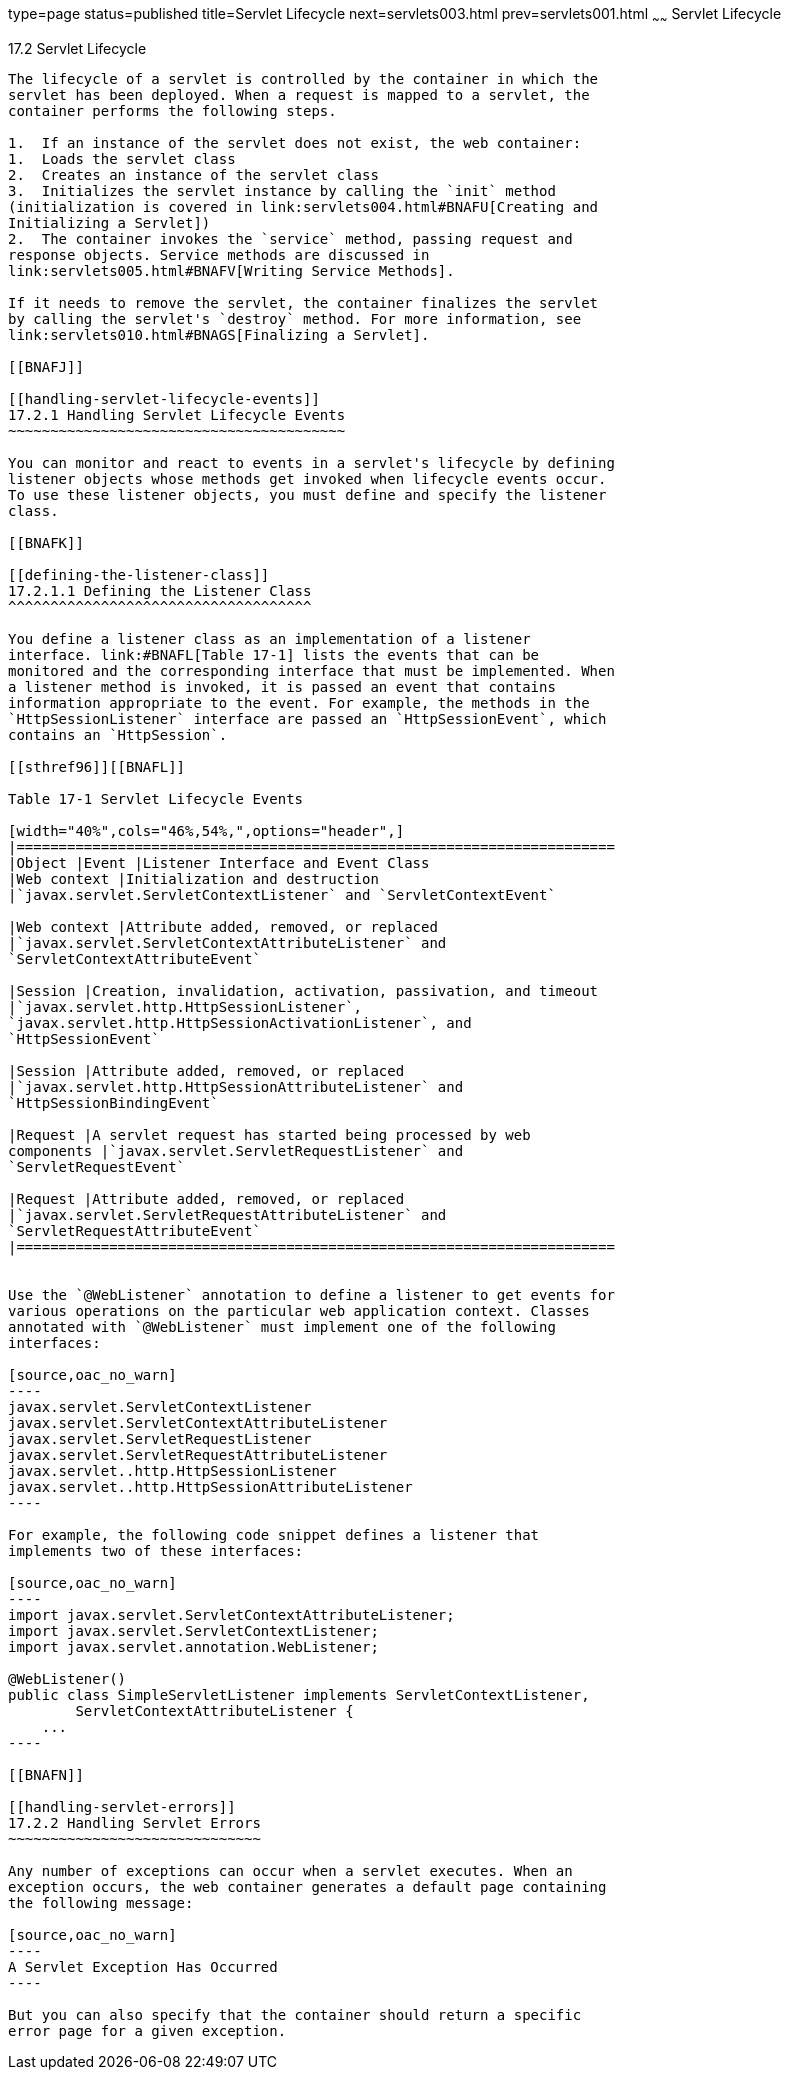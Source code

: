 type=page
status=published
title=Servlet Lifecycle
next=servlets003.html
prev=servlets001.html
~~~~~~
Servlet Lifecycle
=================

[[BNAFI]]

[[servlet-lifecycle]]
17.2 Servlet Lifecycle
----------------------

The lifecycle of a servlet is controlled by the container in which the
servlet has been deployed. When a request is mapped to a servlet, the
container performs the following steps.

1.  If an instance of the servlet does not exist, the web container:
1.  Loads the servlet class
2.  Creates an instance of the servlet class
3.  Initializes the servlet instance by calling the `init` method
(initialization is covered in link:servlets004.html#BNAFU[Creating and
Initializing a Servlet])
2.  The container invokes the `service` method, passing request and
response objects. Service methods are discussed in
link:servlets005.html#BNAFV[Writing Service Methods].

If it needs to remove the servlet, the container finalizes the servlet
by calling the servlet's `destroy` method. For more information, see
link:servlets010.html#BNAGS[Finalizing a Servlet].

[[BNAFJ]]

[[handling-servlet-lifecycle-events]]
17.2.1 Handling Servlet Lifecycle Events
~~~~~~~~~~~~~~~~~~~~~~~~~~~~~~~~~~~~~~~~

You can monitor and react to events in a servlet's lifecycle by defining
listener objects whose methods get invoked when lifecycle events occur.
To use these listener objects, you must define and specify the listener
class.

[[BNAFK]]

[[defining-the-listener-class]]
17.2.1.1 Defining the Listener Class
^^^^^^^^^^^^^^^^^^^^^^^^^^^^^^^^^^^^

You define a listener class as an implementation of a listener
interface. link:#BNAFL[Table 17-1] lists the events that can be
monitored and the corresponding interface that must be implemented. When
a listener method is invoked, it is passed an event that contains
information appropriate to the event. For example, the methods in the
`HttpSessionListener` interface are passed an `HttpSessionEvent`, which
contains an `HttpSession`.

[[sthref96]][[BNAFL]]

Table 17-1 Servlet Lifecycle Events

[width="40%",cols="46%,54%,",options="header",]
|=======================================================================
|Object |Event |Listener Interface and Event Class
|Web context |Initialization and destruction
|`javax.servlet.ServletContextListener` and `ServletContextEvent`

|Web context |Attribute added, removed, or replaced
|`javax.servlet.ServletContextAttributeListener` and
`ServletContextAttributeEvent`

|Session |Creation, invalidation, activation, passivation, and timeout
|`javax.servlet.http.HttpSessionListener`,
`javax.servlet.http.HttpSessionActivationListener`, and
`HttpSessionEvent`

|Session |Attribute added, removed, or replaced
|`javax.servlet.http.HttpSessionAttributeListener` and
`HttpSessionBindingEvent`

|Request |A servlet request has started being processed by web
components |`javax.servlet.ServletRequestListener` and
`ServletRequestEvent`

|Request |Attribute added, removed, or replaced
|`javax.servlet.ServletRequestAttributeListener` and
`ServletRequestAttributeEvent`
|=======================================================================


Use the `@WebListener` annotation to define a listener to get events for
various operations on the particular web application context. Classes
annotated with `@WebListener` must implement one of the following
interfaces:

[source,oac_no_warn]
----
javax.servlet.ServletContextListener
javax.servlet.ServletContextAttributeListener
javax.servlet.ServletRequestListener
javax.servlet.ServletRequestAttributeListener
javax.servlet..http.HttpSessionListener
javax.servlet..http.HttpSessionAttributeListener
----

For example, the following code snippet defines a listener that
implements two of these interfaces:

[source,oac_no_warn]
----
import javax.servlet.ServletContextAttributeListener;
import javax.servlet.ServletContextListener;
import javax.servlet.annotation.WebListener;

@WebListener()
public class SimpleServletListener implements ServletContextListener,
        ServletContextAttributeListener {
    ...
----

[[BNAFN]]

[[handling-servlet-errors]]
17.2.2 Handling Servlet Errors
~~~~~~~~~~~~~~~~~~~~~~~~~~~~~~

Any number of exceptions can occur when a servlet executes. When an
exception occurs, the web container generates a default page containing
the following message:

[source,oac_no_warn]
----
A Servlet Exception Has Occurred
----

But you can also specify that the container should return a specific
error page for a given exception.


